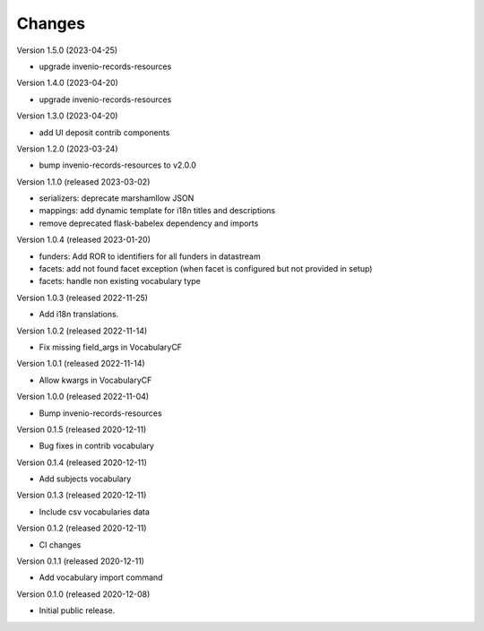 ..
    Copyright (C) 2020 CERN.

    Invenio-Vocabularies is free software; you can redistribute it and/or
    modify it under the terms of the MIT License; see LICENSE file for more
    details.

Changes
=======

Version 1.5.0 (2023-04-25)

- upgrade invenio-records-resources

Version 1.4.0 (2023-04-20)

- upgrade invenio-records-resources

Version 1.3.0 (2023-04-20)

- add UI deposit contrib components

Version 1.2.0 (2023-03-24)

- bump invenio-records-resources to v2.0.0

Version 1.1.0 (released 2023-03-02)

- serializers: deprecate marshamllow JSON
- mappings: add dynamic template for i18n titles and descriptions
- remove deprecated flask-babelex dependency and imports

Version 1.0.4 (released 2023-01-20)

- funders: Add ROR to identifiers for all funders in datastream
- facets: add not found facet exception (when facet is configured but not provided in setup)
- facets: handle non existing vocabulary type

Version 1.0.3 (released 2022-11-25)

- Add i18n translations.

Version 1.0.2 (released 2022-11-14)

- Fix missing field_args in VocabularyCF

Version 1.0.1 (released 2022-11-14)

- Allow kwargs in VocabularyCF

Version 1.0.0 (released 2022-11-04)

- Bump invenio-records-resources

Version 0.1.5 (released 2020-12-11)

- Bug fixes in contrib vocabulary

Version 0.1.4 (released 2020-12-11)

- Add subjects vocabulary

Version 0.1.3 (released 2020-12-11)

- Include csv vocabularies data

Version 0.1.2 (released 2020-12-11)

- CI changes

Version 0.1.1 (released 2020-12-11)

- Add vocabulary import command

Version 0.1.0 (released 2020-12-08)

- Initial public release.
